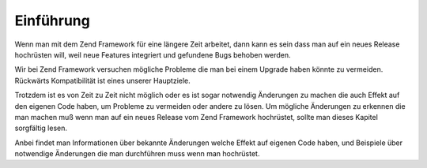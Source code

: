 .. _migration.introduction:

Einführung
==========

Wenn man mit dem Zend Framework für eine längere Zeit arbeitet, dann kann es sein dass man auf ein neues Release
hochrüsten will, weil neue Features integriert und gefundene Bugs behoben werden.

Wir bei Zend Framework versuchen mögliche Probleme die man bei einem Upgrade haben könnte zu vermeiden.
Rückwärts Kompatibilität ist eines unserer Hauptziele.

Trotzdem ist es von Zeit zu Zeit nicht möglich oder es ist sogar notwendig Änderungen zu machen die auch Effekt
auf den eigenen Code haben, um Probleme zu vermeiden oder andere zu lösen. Um mögliche Änderungen zu erkennen
die man machen muß wenn man auf ein neues Release vom Zend Framework hochrüstet, sollte man dieses Kapitel
sorgfältig lesen.

Anbei findet man Informationen über bekannte Änderungen welche Effekt auf eigenen Code haben, und Beispiele über
notwendige Änderungen die man durchführen muss wenn man hochrüstet.


